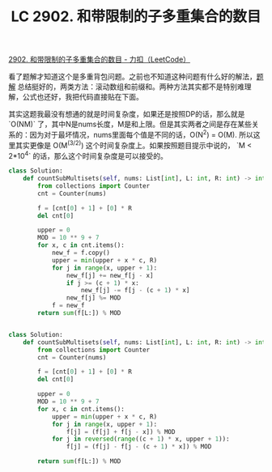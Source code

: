 #+title: LC 2902. 和带限制的子多重集合的数目


[[https://leetcode.cn/problems/count-of-sub-multisets-with-bounded-sum/description/][2902. 和带限制的子多重集合的数目 - 力扣（LeetCode）]]

看了题解才知道这个是多重背包问题。之前也不知道这种问题有什么好的解法，[[https://leetcode.cn/problems/count-of-sub-multisets-with-bounded-sum/solutions/2482876/duo-zhong-bei-bao-fang-an-shu-cong-po-su-f5ay/][题解]] 总结挺好的，两类方法：滚动数组和前缀和。两种方法其实都不是特别难理解，公式也还好，我把代码直接贴在下面。

其实这题我最没有想通的就是时间复杂度，如果还是按照DP的话，那么就是 `O(NM)` 了，其中N是nums长度，M是和上限。但是其实两者之间是存在某些关系的：因为对于最坏情况，nums里面每个值是不同的话，O(N^2) = O(M). 所以这里其实更像是 O(M^(3/2)) 这个时间复杂度上。如果按照题目提示中说的， `M < 2*10^4` 的话，那么这个时间复杂度是可以接受的。

#+BEGIN_SRC Python
class Solution:
    def countSubMultisets(self, nums: List[int], L: int, R: int) -> int:
        from collections import Counter
        cnt = Counter(nums)

        f = [cnt[0] + 1] + [0] * R
        del cnt[0]

        upper = 0
        MOD = 10 ** 9 + 7
        for x, c in cnt.items():
            new_f = f.copy()
            upper = min(upper + x * c, R)
            for j in range(x, upper + 1):
                new_f[j] += new_f[j - x]
                if j >= (c + 1) * x:
                    new_f[j] -= f[j - (c + 1) * x]
                new_f[j] %= MOD
            f = new_f
        return sum(f[L:]) % MOD


class Solution:
    def countSubMultisets(self, nums: List[int], L: int, R: int) -> int:
        from collections import Counter
        cnt = Counter(nums)

        f = [cnt[0] + 1] + [0] * R
        del cnt[0]

        upper = 0
        MOD = 10 ** 9 + 7
        for x, c in cnt.items():
            upper = min(upper + x * c, R)
            for j in range(x, upper + 1):
                f[j] = (f[j] + f[j - x]) % MOD
            for j in reversed(range((c + 1) * x, upper + 1)):
                f[j] = (f[j] - f[j - (c + 1) * x]) % MOD

        return sum(f[L:]) % MOD
#+END_SRC
